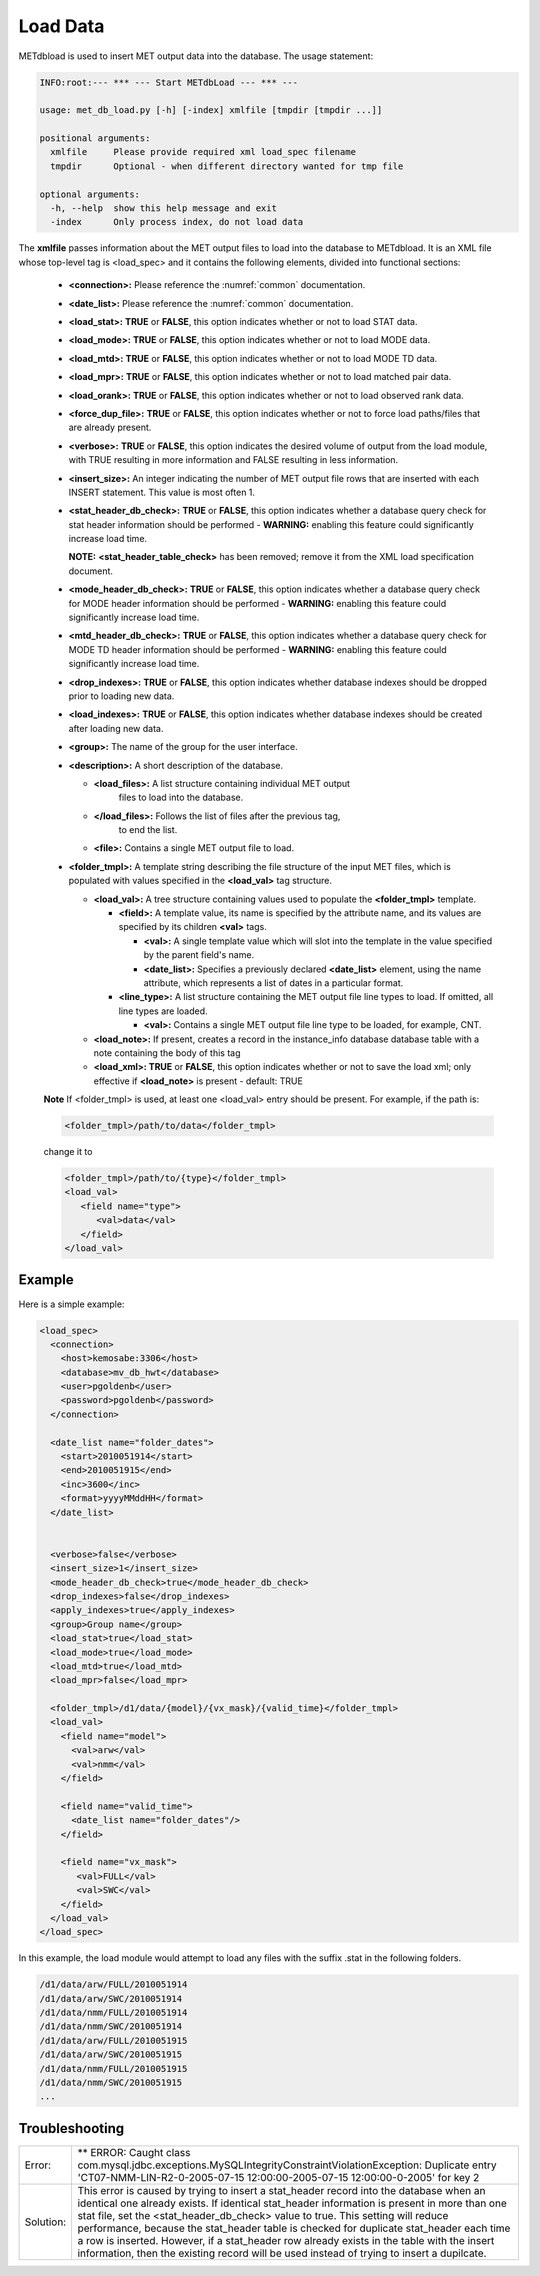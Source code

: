 Load Data
=========

METdbload is used to insert MET output data into the database. The usage
statement:

.. code-block:: ini

  INFO:root:--- *** --- Start METdbLoad --- *** ---

  usage: met_db_load.py [-h] [-index] xmlfile [tmpdir [tmpdir ...]]

  positional arguments:
    xmlfile     Please provide required xml load_spec filename
    tmpdir      Optional - when different directory wanted for tmp file

  optional arguments:
    -h, --help  show this help message and exit
    -index      Only process index, do not load data

The **xmlfile** passes information about the MET output files to load
into the database to METdbload. It is an XML file whose top-level
tag is <load_spec> and it contains the following elements, divided into
functional sections:

  * **<connection>:** Please reference the :numref:`common` documentation.

  * **<date_list>:** Please reference the :numref:`common` documentation.

  * **<load_stat>:** **TRUE** or **FALSE**, this option indicates whether or
    not to load STAT data.

  * **<load_mode>:** **TRUE** or **FALSE**, this option indicates whether or
    not to load MODE data.

  * **<load_mtd>:** **TRUE** or **FALSE**, this option indicates whether or
    not to load MODE TD data.

  * **<load_mpr>:** **TRUE** or **FALSE**, this option indicates whether or not
    to load matched pair data.

  * **<load_orank>:** **TRUE** or **FALSE**, this option indicates whether or
    not to load observed rank data.

  * **<force_dup_file>:** **TRUE** or **FALSE**, this option indicates whether
    or not to force load paths/files that are already present.

  * **<verbose>:** **TRUE** or **FALSE**, this option indicates the desired
    volume of output from the load module, with TRUE resulting in more
    information and FALSE resulting in less information.

  * **<insert_size>:** An integer indicating the number of MET output file rows
    that are inserted with each INSERT statement. This value is most often 1.

  * **<stat_header_db_check>:** **TRUE** or **FALSE**, this option indicates
    whether a database query check for stat header information should be
    performed - **WARNING:** enabling this feature could significantly
    increase load time.

    **NOTE:** **<stat_header_table_check>** has been removed; remove it
    from the XML load specification document.

  * **<mode_header_db_check>:** **TRUE** or **FALSE**, this option indicates
    whether a database query check for MODE header information should be
    performed - **WARNING:** enabling this feature could significantly
    increase load time.

  * **<mtd_header_db_check>:** **TRUE** or **FALSE**, this option indicates
    whether a database query check for MODE TD header information should
    be performed - **WARNING:** enabling this feature could significantly
    increase load time.

  * **<drop_indexes>:** **TRUE** or **FALSE**, this option indicates whether
    database indexes should be dropped prior to loading new data.

  * **<load_indexes>:** **TRUE** or **FALSE**, this option indicates whether
    database indexes should be created after loading new data.

  * **<group>:** The name of the group for the user interface.

  * **<description>:** A short description of the database.

    * **<load_files>:** A list structure containing individual MET output
       files to load into the database.

    * **</load_files>:** Follows the list of files after the previous tag,
       to end the list.

    * **<file>:** Contains a single MET output file to load.

  * **<folder_tmpl>:** A template string describing the file structure of
    the input MET files, which is populated with values specified in
    the **<load_val>** tag structure.

    * **<load_val>:** A tree structure containing values used to populate
      the **<folder_tmpl>** template.

      * **<field>:** A template value, its name is specified by the attribute
	name, and its values are specified by its children **<val>** tags.

        * **<val>:** A single template value which will slot into the template
	  in the value specified by the parent field's name.

        * **<date_list>:** Specifies a previously declared **<date_list>**
	  element, using the name attribute, which represents a list of dates
	  in a particular format.

      * **<line_type>:** A list structure containing the MET output file line
	types to load. If omitted, all line types are loaded.

        * **<val>:** Contains a single MET output file line type to be loaded,
	  for example, CNT.

    * **<load_note>:** If present, creates a record in the instance_info
      database database table with a note containing the body of this tag

    * **<load_xml>:   TRUE** or **FALSE**, this option indicates whether or
      not to save the load xml; only effective if **<load_note>** is present
      - default: TRUE

  **Note**
  If <folder_tmpl> is used, at least one <load_val> entry should be present.
  For example, if the path is:

  .. code-block:: XML

    <folder_tmpl>/path/to/data</folder_tmpl>

  change it to

  .. code-block:: XML

    <folder_tmpl>/path/to/{type}</folder_tmpl>
    <load_val>
       <field name="type">
          <val>data</val>
       </field>
    </load_val>


Example
_______

Here is a simple example:

.. code-block:: XML

  <load_spec>
    <connection>
      <host>kemosabe:3306</host>
      <database>mv_db_hwt</database>
      <user>pgoldenb</user>
      <password>pgoldenb</password>
    </connection>

    <date_list name="folder_dates">
      <start>2010051914</start>
      <end>2010051915</end>
      <inc>3600</inc>
      <format>yyyyMMddHH</format>
    </date_list>


    <verbose>false</verbose>
    <insert_size>1</insert_size>
    <mode_header_db_check>true</mode_header_db_check>
    <drop_indexes>false</drop_indexes>
    <apply_indexes>true</apply_indexes>
    <group>Group name</group>
    <load_stat>true</load_stat>
    <load_mode>true</load_mode>
    <load_mtd>true</load_mtd>
    <load_mpr>false</load_mpr>

    <folder_tmpl>/d1/data/{model}/{vx_mask}/{valid_time}</folder_tmpl>
    <load_val>
      <field name="model">
        <val>arw</val>
        <val>nmm</val>
      </field>

      <field name="valid_time">
        <date_list name="folder_dates"/>
      </field>

      <field name="vx_mask">
         <val>FULL</val>
         <val>SWC</val>
      </field>
    </load_val>
  </load_spec>


In this example, the load module would attempt to load any files with the
suffix .stat in the following folders.

.. code-block:: ini

  /d1/data/arw/FULL/2010051914
  /d1/data/arw/SWC/2010051914
  /d1/data/nmm/FULL/2010051914
  /d1/data/nmm/SWC/2010051914
  /d1/data/arw/FULL/2010051915
  /d1/data/arw/SWC/2010051915
  /d1/data/nmm/FULL/2010051915
  /d1/data/nmm/SWC/2010051915
  ...

Troubleshooting
_______________
.. _test:

.. list-table::

  * -  Error:
    -  ** ERROR: Caught class
       com.mysql.jdbc.exceptions.MySQLIntegrityConstraintViolationException:
       Duplicate entry
       'CT07-NMM-LIN-R2-0-2005-07-15 12:00:00-2005-07-15 12:00:00-0-2005'
       for key 2
  * - Solution:
    - This error is caused by trying to insert a stat_header record into
      the database when an identical one already exists. If identical
      stat_header information is present in more than one stat file, set
      the <stat_header_db_check> value to true. This setting will reduce
      performance, because the stat_header table is checked for duplicate
      stat_header each time a row is inserted. However, if a stat_header
      row already exists in the table with the insert information, then
      the existing record will be used instead of trying to insert a
      dupilcate.

